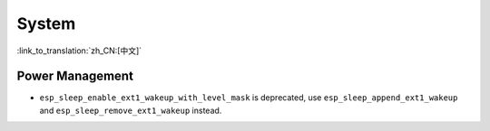 System
======

:link_to_translation:`zh_CN:[中文]`

Power Management
-----------------------

* ``esp_sleep_enable_ext1_wakeup_with_level_mask`` is deprecated, use ``esp_sleep_append_ext1_wakeup`` and ``esp_sleep_remove_ext1_wakeup`` instead.
